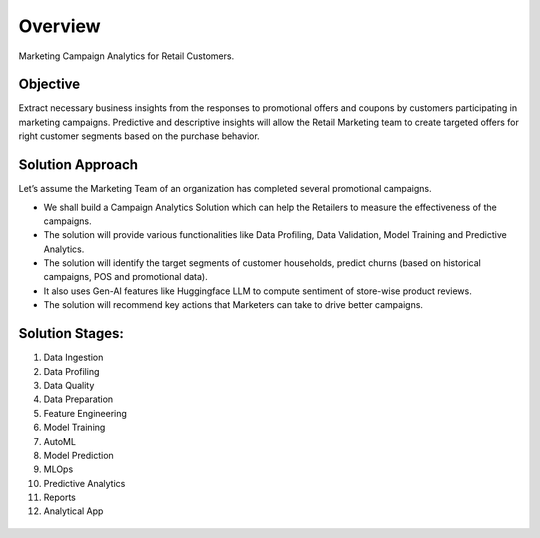 Overview
==================

Marketing Campaign Analytics for Retail Customers.

Objective
--------
Extract necessary business insights from the responses to promotional offers and coupons by customers participating in marketing campaigns.
Predictive and descriptive insights will allow the Retail Marketing team to create targeted offers for right customer segments based on the purchase behavior.

Solution Approach
--------
Let’s assume the Marketing Team of an organization has completed several promotional campaigns.

- We shall build a Campaign Analytics Solution which can help the Retailers to measure the effectiveness of the campaigns. 
- The solution will provide various functionalities like Data Profiling, Data Validation, Model Training and Predictive Analytics.
- The solution will identify the target segments of customer households, predict churns (based on historical campaigns, POS and promotional data).
- It also uses Gen-AI features like Huggingface LLM to compute sentiment of store-wise product reviews.
- The solution will recommend key actions that Marketers can take to drive better campaigns.

.. figure:: ../../_assets/tutorials/solutions/campaign_analytics/campaign_analytics_overview_v1.png
   :alt: Solution Stages
   :width: 75%

Solution Stages:
--------
1. Data Ingestion
2. Data Profiling
3. Data Quality
4. Data Preparation
5. Feature Engineering
6. Model Training
7. AutoML
8. Model Prediction
9. MLOps
10. Predictive Analytics
11. Reports
12. Analytical App

.. figure:: ../../_assets/tutorials/solutions/campaign_analytics/campaign_analytics_solution_stages_v2.png
   :alt: Solution Stages
   :width: 75%

.. figure:: ../../_assets/tutorials/solutions/campaign_analytics/campaign_analytics_solution_stages_v1.png
   :alt: Solution Stages
   :width: 75%
